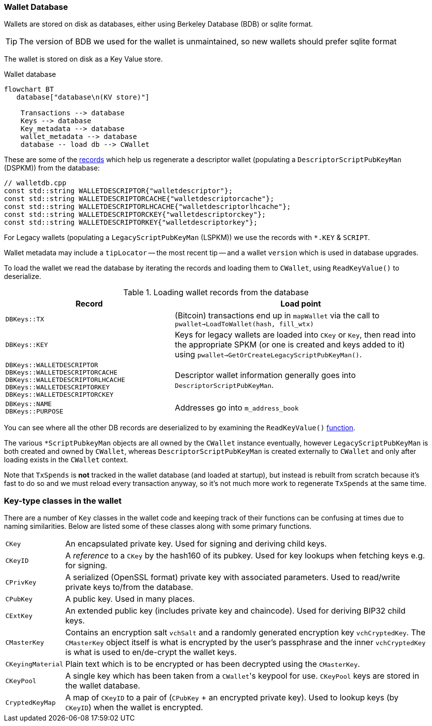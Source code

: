 :page-title: Wallet Database
:page-nav_order: 0
:page-parent: Wallet
:config: ./mermaid-config.json
:mermaid-puppeteer-config: ./puppeteer-config.json
=== Wallet Database

Wallets are stored on disk as databases, either using Berkeley Database (BDB) or sqlite format.

TIP: The version of BDB we used for the wallet is unmaintained, so new wallets should prefer sqlite format

The wallet is stored on disk as a Key Value store.

.Wallet database
[mermaid,target=wallet-database,format=svg,align="center"]
....
flowchart BT
   database["database\n(KV store)"]

    Transactions --> database
    Keys --> database
    Key_metadata --> database
    wallet_metadata --> database
    database -- load db --> CWallet
....

These are some of the https://github.com/bitcoin/bitcoin/blob/master/src/wallet/walletdb.cpp#L30-L62[records^] which help us regenerate a descriptor wallet (populating a `DescriptorScriptPubKeyMan` (DSPKM)) from the database:

[source,cpp,options=nowrap]
----
// walletdb.cpp
const std::string WALLETDESCRIPTOR{"walletdescriptor"};
const std::string WALLETDESCRIPTORCACHE{"walletdescriptorcache"};
const std::string WALLETDESCRIPTORLHCACHE{"walletdescriptorlhcache"};
const std::string WALLETDESCRIPTORCKEY{"walletdescriptorckey"};
const std::string WALLETDESCRIPTORKEY{"walletdescriptorkey"};
----

For Legacy wallets (populating a `LegacyScriptPubKeyMan` (LSPKM)) we use the records with `*.KEY` & `SCRIPT`.

Wallet metadata may include a `tipLocator` -- the most recent tip -- and a wallet `version` which is used in database upgrades.

To load the wallet we read the database by iterating the records and loading them to `CWallet`, using `ReadKeyValue()` to deserialize.

.Loading wallet records from the database
[cols="2,3"]
|===
|Record |Load point

|`DBKeys::TX`
|(Bitcoin) transactions end up in `mapWallet` via the call to `pwallet->LoadToWallet(hash, fill_wtx)`

|`DBKeys::KEY`
|Keys for legacy wallets are loaded into `CKey` or `Key`, then read into the appropriate SPKM (or one is created and keys added to it) using `pwallet->GetOrCreateLegacyScriptPubKeyMan()`.

a|`DBKeys::WALLETDESCRIPTOR` +
`DBKeys::WALLETDESCRIPTORCACHE` +
`DBKeys::WALLETDESCRIPTORLHCACHE` +
`DBKeys::WALLETDESCRIPTORKEY` +
`DBKeys::WALLETDESCRIPTORCKEY`

|Descriptor wallet information generally goes into `DescriptorScriptPubKeyMan`.

a|`DBKeys::NAME` +
`DBKeys::PURPOSE`

|Addresses go into `m_address_book`

|===

You can see where all the other DB records are deserialized to by examining the `ReadKeyValue()` https://github.com/bitcoin/bitcoin/blob/master/src/wallet/walletdb.cpp#L321-L746[function].

The various `*ScriptPubkeyMan` objects are all owned by the `CWallet` instance eventually, however `LegacyScriptPubKeyMan` is both created and owned by `CWallet`, whereas `DescriptorScriptPubKeyMan` is created externally to `CWallet` and only after loading exists in the `CWallet` context.

Note that `TxSpends` is **not** tracked in the wallet database (and loaded at startup), but instead is rebuilt from scratch because it's fast to do so and we must reload every transaction anyway, so it's not much more work to regenerate `TxSpends` at the same time.
////
TODO: Why do we reload every transaction anyway ^?
////

=== Key-type classes in the wallet

There are a number of `Key` classes in the wallet code and keeping track of their functions can be confusing at times due to naming similarities.
Below are listed some of these classes along with some primary functions.

[id=wallet-key-types]
****
[horizontal]
`CKey`:: An encapsulated private key. Used for signing and deriving child keys.
`CKeyID`:: A _reference_ to a `CKey` by the hash160 of its pubkey. Used for key lookups when fetching keys e.g. for signing.
`CPrivKey`:: A serialized (OpenSSL format) private key with associated parameters. Used to read/write private keys to/from the database.
`CPubKey`:: A public key. Used in many places.
`CExtKey`:: An extended public key (includes private key and chaincode). Used for deriving BIP32 child keys.
`CMasterKey`:: Contains an encryption salt `vchSalt` and a randomly generated encryption key `vchCryptedKey`. The `CMasterKey` object itself is what is encrypted by the user's passphrase and the inner `vchCryptedKey` is what is used to en/de-crypt the wallet keys.
`CKeyingMaterial`:: Plain text which is to be encrypted or has been decrypted using the `CMasterKey`.
`CKeyPool`:: A single key which has been taken from a ``CWallet``'s keypool for use. `CKeyPool` keys are stored in the wallet database.
`CryptedKeyMap`:: A map of `CKeyID` to a pair of (`CPubKey` + an encrypted private key). Used to lookup keys (by `CKeyID`) when the wallet is encrypted.
****
